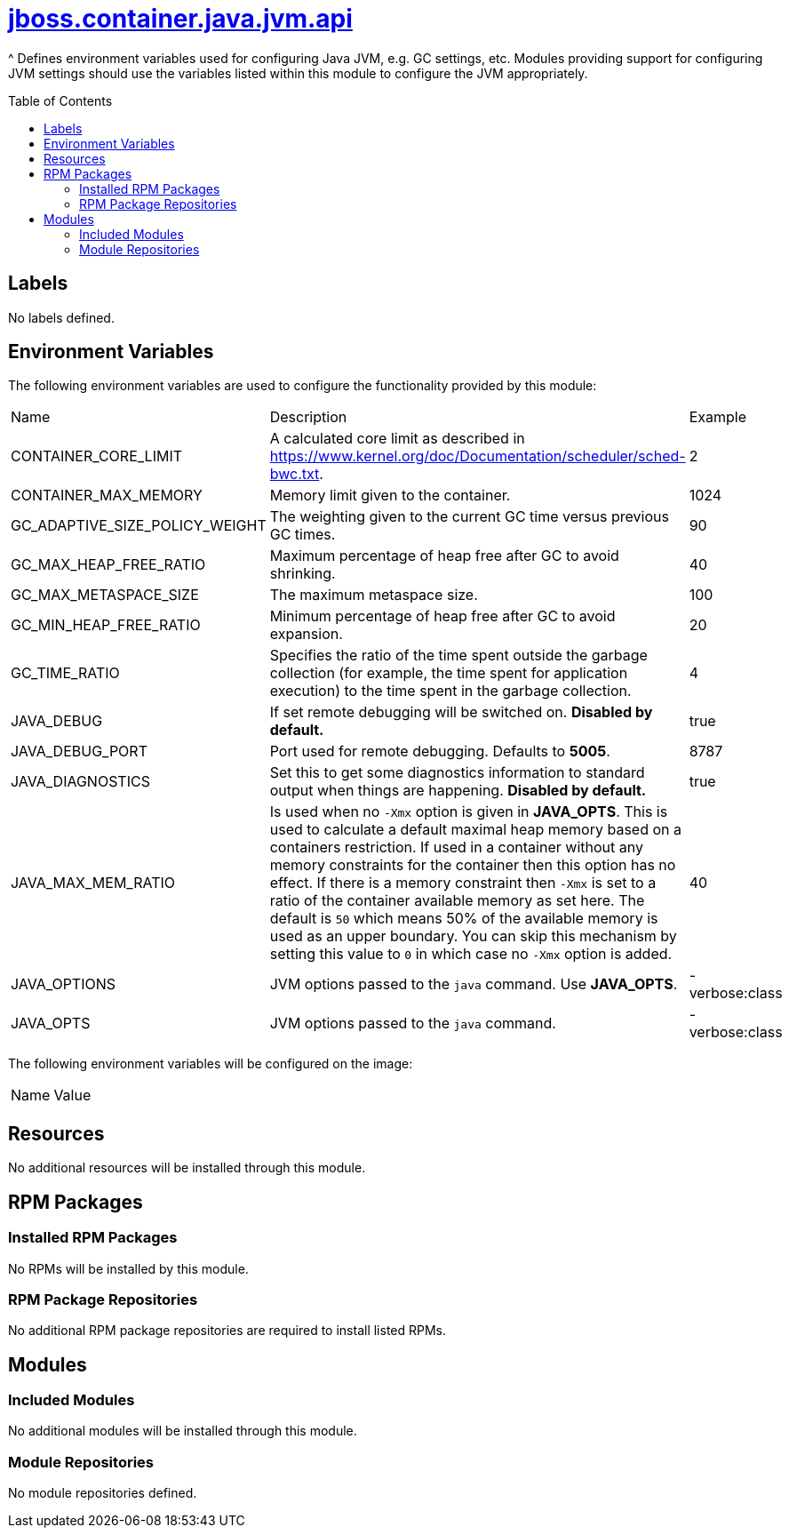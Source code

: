 ////
    AUTOGENERATED FILE - this file was generated via ./gen_template_docs.py.
    Changes to .adoc or HTML files may be overwritten! Please change the
    generator or the input template (./*.jinja)
////



= link:./module.yaml[jboss.container.java.jvm.api]
:toc:
:toc-placement!:
:toclevels: 5

^ Defines environment variables used for configuring Java JVM, e.g. GC settings, etc.  Modules providing support for configuring JVM settings should use the variables listed within this module to configure the JVM appropriately.

toc::[]

== Labels
No labels defined.


== Environment Variables

The following environment variables are used to configure the functionality provided by this module:

|=======================================================================
|Name |Description |Example
|CONTAINER_CORE_LIMIT |A calculated core limit as described in https://www.kernel.org/doc/Documentation/scheduler/sched-bwc.txt. |2
|CONTAINER_MAX_MEMORY |Memory limit given to the container. |1024
|GC_ADAPTIVE_SIZE_POLICY_WEIGHT |The weighting given to the current GC time versus previous GC times. |90
|GC_MAX_HEAP_FREE_RATIO |Maximum percentage of heap free after GC to avoid shrinking. |40
|GC_MAX_METASPACE_SIZE |The maximum metaspace size. |100
|GC_MIN_HEAP_FREE_RATIO |Minimum percentage of heap free after GC to avoid expansion. |20
|GC_TIME_RATIO |Specifies the ratio of the time spent outside the garbage collection (for example, the time spent for application execution) to the time spent in the garbage collection. |4
|JAVA_DEBUG |If set remote debugging will be switched on. **Disabled by default.** |true
|JAVA_DEBUG_PORT |Port used for remote debugging. Defaults to *5005*. |8787
|JAVA_DIAGNOSTICS |Set this to get some diagnostics information to standard output when things are happening. **Disabled by default.** |true
|JAVA_MAX_MEM_RATIO |Is used when no `-Xmx` option is given in **JAVA_OPTS**. This is used to calculate a default maximal heap memory based on a containers restriction. If used in a container without any memory constraints for the container then this option has no effect. If there is a memory constraint then `-Xmx` is set to a ratio of the container available memory as set here. The default is `50` which means 50% of the available memory is used as an upper boundary. You can skip this mechanism by setting this value to `0` in which case no `-Xmx` option is added. |40
|JAVA_OPTIONS |JVM options passed to the `java` command.  Use **JAVA_OPTS**. |-verbose:class
|JAVA_OPTS |JVM options passed to the `java` command. |-verbose:class
|=======================================================================

The following environment variables will be configured on the image:
|=======================================================================
|Name |Value
|=======================================================================

== Resources
No additional resources will be installed through this module.

== RPM Packages

=== Installed RPM Packages
No RPMs will be installed by this module.

=== RPM Package Repositories
No additional RPM package repositories are required to install listed RPMs.

== Modules

=== Included Modules
No additional modules will be installed through this module.

=== Module Repositories
No module repositories defined.
